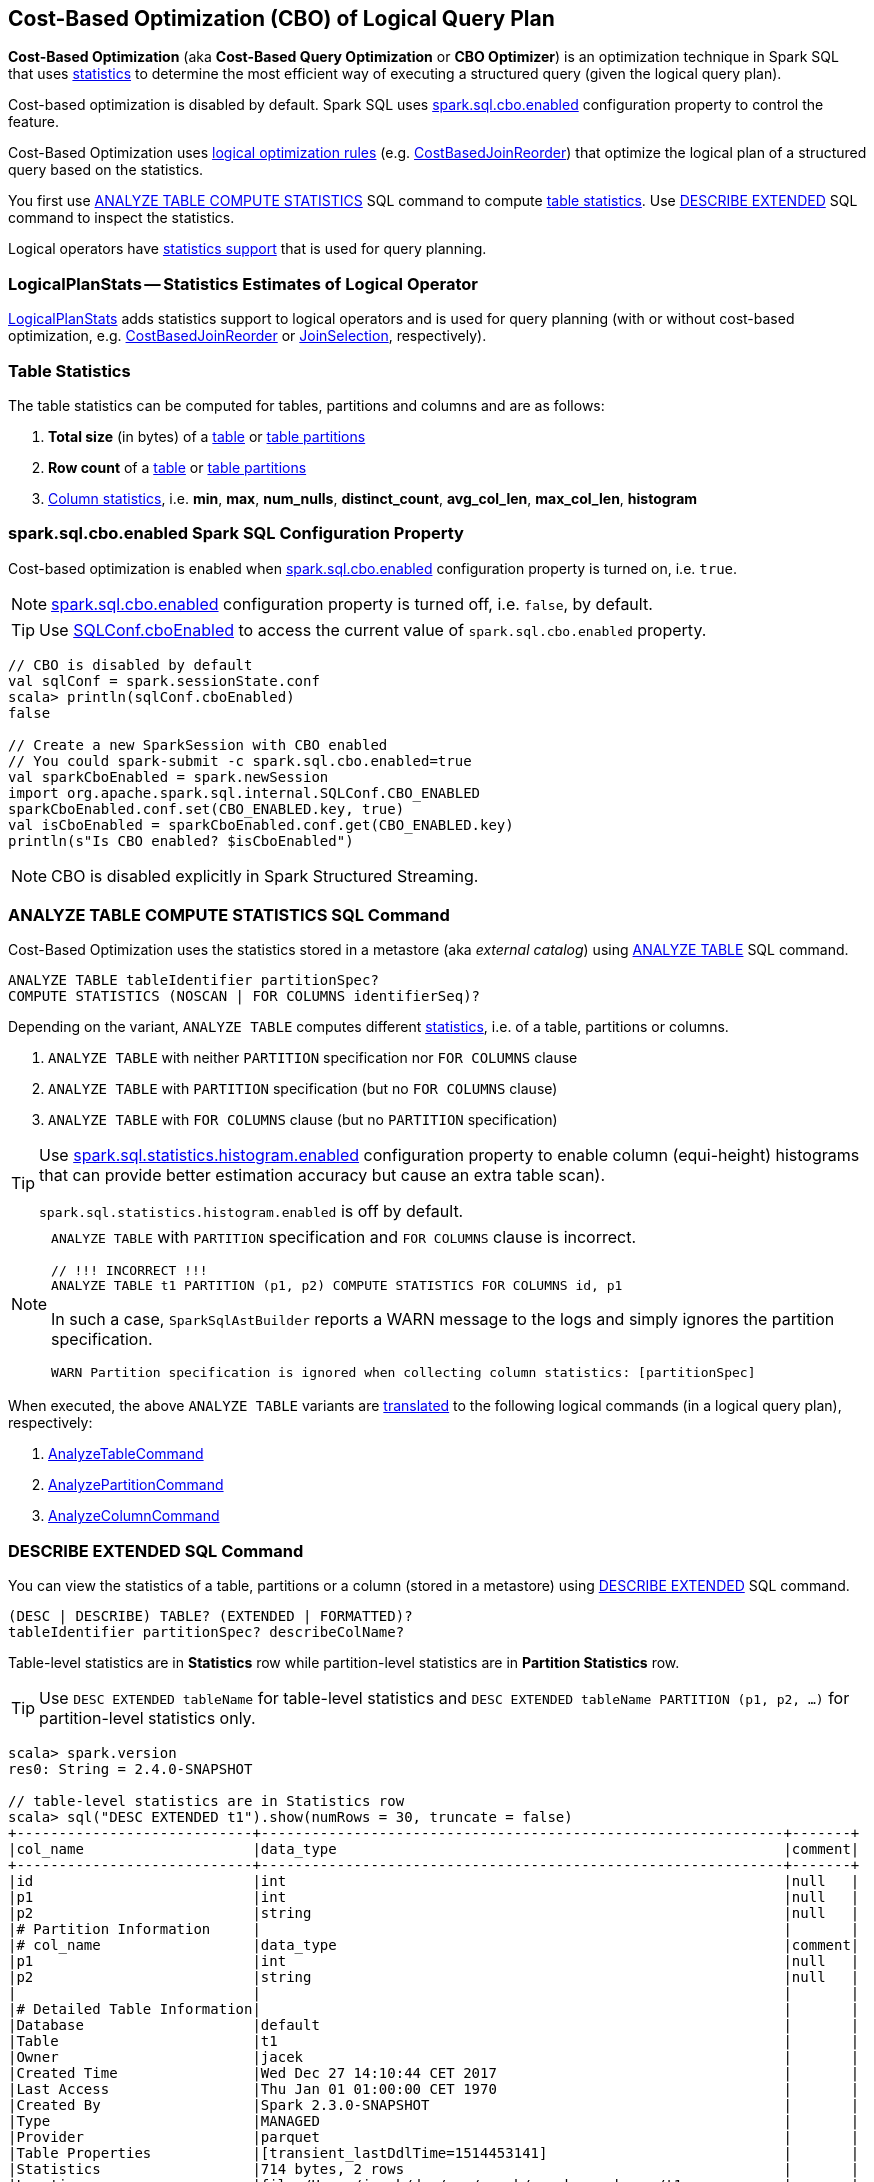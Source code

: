 == Cost-Based Optimization (CBO) of Logical Query Plan

*Cost-Based Optimization* (aka *Cost-Based Query Optimization* or *CBO Optimizer*) is an optimization technique in Spark SQL that uses <<statistics, statistics>> to determine the most efficient way of executing a structured query (given the logical query plan).

Cost-based optimization is disabled by default. Spark SQL uses <<spark.sql.cbo.enabled, spark.sql.cbo.enabled>> configuration property to control the feature.

Cost-Based Optimization uses <<optimizations, logical optimization rules>> (e.g. link:spark-sql-Optimizer-CostBasedJoinReorder.adoc[CostBasedJoinReorder]) that optimize the logical plan of a structured query based on the statistics.

You first use <<ANALYZE-TABLE, ANALYZE TABLE COMPUTE STATISTICS>> SQL command to compute <<statistics, table statistics>>. Use <<DESCRIBE-EXTENDED, DESCRIBE EXTENDED>> SQL command to inspect the statistics.

Logical operators have <<LogicalPlanStats, statistics support>> that is used for query planning.

=== [[LogicalPlanStats]] LogicalPlanStats -- Statistics Estimates of Logical Operator

link:spark-sql-LogicalPlanStats.adoc[LogicalPlanStats] adds statistics support to logical operators and is used for query planning (with or without cost-based optimization, e.g. link:spark-sql-Optimizer-CostBasedJoinReorder.adoc[CostBasedJoinReorder] or link:spark-sql-SparkStrategy-JoinSelection.adoc[JoinSelection], respectively).

=== [[statistics]] Table Statistics

The table statistics can be computed for tables, partitions and columns and are as follows:

1. [[total-size-stat]] *Total size* (in bytes) of a link:spark-sql-LogicalPlan-AnalyzeTableCommand.adoc[table] or link:spark-sql-LogicalPlan-AnalyzePartitionCommand.adoc[table partitions]

1. [[row-count-stat]][[rowCount]] *Row count* of a link:spark-sql-LogicalPlan-AnalyzeTableCommand.adoc[table] or link:spark-sql-LogicalPlan-AnalyzePartitionCommand.adoc[table partitions]

1. [[column-stats]] link:spark-sql-LogicalPlan-AnalyzeColumnCommand.adoc[Column statistics], i.e. *min*, *max*, *num_nulls*, *distinct_count*, *avg_col_len*, *max_col_len*, *histogram*

=== [[spark.sql.cbo.enabled]] spark.sql.cbo.enabled Spark SQL Configuration Property

Cost-based optimization is enabled when link:spark-sql-properties.adoc#spark.sql.cbo.enabled[spark.sql.cbo.enabled] configuration property is turned on, i.e. `true`.

NOTE: link:spark-sql-properties.adoc#spark.sql.cbo.enabled[spark.sql.cbo.enabled] configuration property is turned off, i.e. `false`, by default.

TIP: Use link:spark-sql-SQLConf.adoc#cboEnabled[SQLConf.cboEnabled] to access the current value of `spark.sql.cbo.enabled` property.

[source, scala]
----
// CBO is disabled by default
val sqlConf = spark.sessionState.conf
scala> println(sqlConf.cboEnabled)
false

// Create a new SparkSession with CBO enabled
// You could spark-submit -c spark.sql.cbo.enabled=true
val sparkCboEnabled = spark.newSession
import org.apache.spark.sql.internal.SQLConf.CBO_ENABLED
sparkCboEnabled.conf.set(CBO_ENABLED.key, true)
val isCboEnabled = sparkCboEnabled.conf.get(CBO_ENABLED.key)
println(s"Is CBO enabled? $isCboEnabled")
----

NOTE: CBO is disabled explicitly in Spark Structured Streaming.

=== [[ANALYZE-TABLE]] ANALYZE TABLE COMPUTE STATISTICS SQL Command

Cost-Based Optimization uses the statistics stored in a metastore (aka _external catalog_) using link:spark-sql-SparkSqlAstBuilder.adoc#ANALYZE-TABLE[ANALYZE TABLE] SQL command.

[[NOSCAN]]
```
ANALYZE TABLE tableIdentifier partitionSpec?
COMPUTE STATISTICS (NOSCAN | FOR COLUMNS identifierSeq)?
```

Depending on the variant, `ANALYZE TABLE` computes different <<statistics, statistics>>, i.e. of a table, partitions or columns.

1. `ANALYZE TABLE` with neither `PARTITION` specification nor `FOR COLUMNS` clause

1. `ANALYZE TABLE` with `PARTITION` specification (but no `FOR COLUMNS` clause)

1. `ANALYZE TABLE` with `FOR COLUMNS` clause (but no `PARTITION` specification)

[[spark.sql.statistics.histogram.enabled]]
[TIP]
====
Use link:spark-sql-properties.adoc#spark.sql.statistics.histogram.enabled[spark.sql.statistics.histogram.enabled] configuration property to enable column (equi-height) histograms that can provide better estimation accuracy but cause an extra table scan).

`spark.sql.statistics.histogram.enabled` is off by default.
====

[NOTE]
====
`ANALYZE TABLE` with `PARTITION` specification and `FOR COLUMNS` clause is incorrect.

```
// !!! INCORRECT !!!
ANALYZE TABLE t1 PARTITION (p1, p2) COMPUTE STATISTICS FOR COLUMNS id, p1
```

In such a case, `SparkSqlAstBuilder` reports a WARN message to the logs and simply ignores the partition specification.

```
WARN Partition specification is ignored when collecting column statistics: [partitionSpec]
```
====

When executed, the above `ANALYZE TABLE` variants are link:spark-sql-SparkSqlAstBuilder.adoc#ANALYZE-TABLE[translated] to the following logical commands (in a logical query plan), respectively:

1. link:spark-sql-LogicalPlan-AnalyzeTableCommand.adoc[AnalyzeTableCommand]

1. link:spark-sql-LogicalPlan-AnalyzePartitionCommand.adoc[AnalyzePartitionCommand]

1. link:spark-sql-LogicalPlan-AnalyzeColumnCommand.adoc[AnalyzeColumnCommand]

=== [[DESCRIBE-EXTENDED]] DESCRIBE EXTENDED SQL Command

You can view the statistics of a table, partitions or a column (stored in a metastore) using link:spark-sql-SparkSqlAstBuilder.adoc#DESCRIBE[DESCRIBE EXTENDED] SQL command.

```
(DESC | DESCRIBE) TABLE? (EXTENDED | FORMATTED)?
tableIdentifier partitionSpec? describeColName?
```

Table-level statistics are in *Statistics* row while partition-level statistics are in *Partition Statistics* row.

TIP: Use `DESC EXTENDED tableName` for table-level statistics and `DESC EXTENDED tableName PARTITION (p1, p2, ...)` for partition-level statistics only.

[source, scala]
----
scala> spark.version
res0: String = 2.4.0-SNAPSHOT

// table-level statistics are in Statistics row
scala> sql("DESC EXTENDED t1").show(numRows = 30, truncate = false)
+----------------------------+--------------------------------------------------------------+-------+
|col_name                    |data_type                                                     |comment|
+----------------------------+--------------------------------------------------------------+-------+
|id                          |int                                                           |null   |
|p1                          |int                                                           |null   |
|p2                          |string                                                        |null   |
|# Partition Information     |                                                              |       |
|# col_name                  |data_type                                                     |comment|
|p1                          |int                                                           |null   |
|p2                          |string                                                        |null   |
|                            |                                                              |       |
|# Detailed Table Information|                                                              |       |
|Database                    |default                                                       |       |
|Table                       |t1                                                            |       |
|Owner                       |jacek                                                         |       |
|Created Time                |Wed Dec 27 14:10:44 CET 2017                                  |       |
|Last Access                 |Thu Jan 01 01:00:00 CET 1970                                  |       |
|Created By                  |Spark 2.3.0-SNAPSHOT                                          |       |
|Type                        |MANAGED                                                       |       |
|Provider                    |parquet                                                       |       |
|Table Properties            |[transient_lastDdlTime=1514453141]                            |       |
|Statistics                  |714 bytes, 2 rows                                             |       |
|Location                    |file:/Users/jacek/dev/oss/spark/spark-warehouse/t1            |       |
|Serde Library               |org.apache.hadoop.hive.ql.io.parquet.serde.ParquetHiveSerDe   |       |
|InputFormat                 |org.apache.hadoop.hive.ql.io.parquet.MapredParquetInputFormat |       |
|OutputFormat                |org.apache.hadoop.hive.ql.io.parquet.MapredParquetOutputFormat|       |
|Storage Properties          |[serialization.format=1]                                      |       |
|Partition Provider          |Catalog                                                       |       |
+----------------------------+--------------------------------------------------------------+-------+

scala> spark.table("t1").show
+---+---+----+
| id| p1|  p2|
+---+---+----+
|  0|  0|zero|
|  1|  1| one|
+---+---+----+

// partition-level statistics are in Partition Statistics row
scala> sql("DESC EXTENDED t1 PARTITION (p1=0, p2='zero')").show(numRows = 30, truncate = false)
+--------------------------------+---------------------------------------------------------------------------------+-------+
|col_name                        |data_type                                                                        |comment|
+--------------------------------+---------------------------------------------------------------------------------+-------+
|id                              |int                                                                              |null   |
|p1                              |int                                                                              |null   |
|p2                              |string                                                                           |null   |
|# Partition Information         |                                                                                 |       |
|# col_name                      |data_type                                                                        |comment|
|p1                              |int                                                                              |null   |
|p2                              |string                                                                           |null   |
|                                |                                                                                 |       |
|# Detailed Partition Information|                                                                                 |       |
|Database                        |default                                                                          |       |
|Table                           |t1                                                                               |       |
|Partition Values                |[p1=0, p2=zero]                                                                  |       |
|Location                        |file:/Users/jacek/dev/oss/spark/spark-warehouse/t1/p1=0/p2=zero                  |       |
|Serde Library                   |org.apache.hadoop.hive.ql.io.parquet.serde.ParquetHiveSerDe                      |       |
|InputFormat                     |org.apache.hadoop.hive.ql.io.parquet.MapredParquetInputFormat                    |       |
|OutputFormat                    |org.apache.hadoop.hive.ql.io.parquet.MapredParquetOutputFormat                   |       |
|Storage Properties              |[path=file:/Users/jacek/dev/oss/spark/spark-warehouse/t1, serialization.format=1]|       |
|Partition Parameters            |{numFiles=1, transient_lastDdlTime=1514469540, totalSize=357}                    |       |
|Partition Statistics            |357 bytes, 1 rows                                                                |       |
|                                |                                                                                 |       |
|# Storage Information           |                                                                                 |       |
|Location                        |file:/Users/jacek/dev/oss/spark/spark-warehouse/t1                               |       |
|Serde Library                   |org.apache.hadoop.hive.ql.io.parquet.serde.ParquetHiveSerDe                      |       |
|InputFormat                     |org.apache.hadoop.hive.ql.io.parquet.MapredParquetInputFormat                    |       |
|OutputFormat                    |org.apache.hadoop.hive.ql.io.parquet.MapredParquetOutputFormat                   |       |
|Storage Properties              |[serialization.format=1]                                                         |       |
+--------------------------------+---------------------------------------------------------------------------------+-------+
----

You can view the statistics of a single column using `DESC EXTENDED tableName columnName` that are in a Dataset with two columns, i.e. `info_name` and `info_value`.

[source, scala]
----
scala> sql("DESC EXTENDED t1 id").show
+--------------+----------+
|info_name     |info_value|
+--------------+----------+
|col_name      |id        |
|data_type     |int       |
|comment       |NULL      |
|min           |0         |
|max           |1         |
|num_nulls     |0         |
|distinct_count|2         |
|avg_col_len   |4         |
|max_col_len   |4         |
|histogram     |NULL      |
+--------------+----------+


scala> sql("DESC EXTENDED t1 p1").show
+--------------+----------+
|info_name     |info_value|
+--------------+----------+
|col_name      |p1        |
|data_type     |int       |
|comment       |NULL      |
|min           |0         |
|max           |1         |
|num_nulls     |0         |
|distinct_count|2         |
|avg_col_len   |4         |
|max_col_len   |4         |
|histogram     |NULL      |
+--------------+----------+


scala> sql("DESC EXTENDED t1 p2").show
+--------------+----------+
|info_name     |info_value|
+--------------+----------+
|col_name      |p2        |
|data_type     |string    |
|comment       |NULL      |
|min           |NULL      |
|max           |NULL      |
|num_nulls     |0         |
|distinct_count|2         |
|avg_col_len   |4         |
|max_col_len   |4         |
|histogram     |NULL      |
+--------------+----------+
----

=== [[optimizations]] Cost-Based Optimizations

The link:spark-sql-Optimizer.adoc[Spark Optimizer] uses heuristics (rules) that are applied to a logical query plan for cost-based optimization.

Among the optimization rules are the following:

1. link:spark-sql-Optimizer-CostBasedJoinReorder.adoc[CostBasedJoinReorder] logical optimization rule for join reordering with 2 or more consecutive inner or cross joins (possibly separated by `Project` operators) when link:spark-sql-properties.adoc#spark.sql.cbo.enabled[spark.sql.cbo.enabled] and link:spark-sql-properties.adoc#spark.sql.cbo.joinReorder.enabled[spark.sql.cbo.joinReorder.enabled] configuration properties are both enabled.

=== [[commands]] Logical Commands for Altering Table Statistics

The following are the logical commands that link:spark-sql-SessionCatalog.adoc#alterTableStats[alter table statistics in a metastore] (aka _external catalog_):

1.  link:spark-sql-LogicalPlan-AnalyzeTableCommand.adoc[AnalyzeTableCommand]

1. link:spark-sql-LogicalPlan-AnalyzeColumnCommand.adoc[AnalyzeColumnCommand]

1. `AlterTableAddPartitionCommand`

1. `AlterTableDropPartitionCommand`

1. `AlterTableSetLocationCommand`

1. `TruncateTableCommand`

1. `InsertIntoHiveTable`

1. `InsertIntoHadoopFsRelationCommand`

1. `LoadDataCommand`

=== [[EXPLAIN-COST]] EXPLAIN COST SQL Command

CAUTION: FIXME See link:spark-sql-LogicalPlanStats.adoc[LogicalPlanStats]
